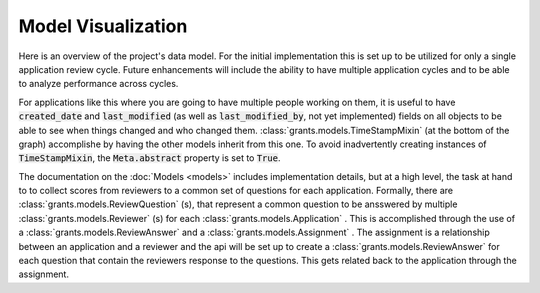 ========================
Model Visualization
========================

Here is an overview of the project's data model. For the initial implementation this is set up to be utilized for only a single application review cycle. Future enhancements will include the ability to have multiple application cycles and to be able to analyze performance across cycles.

For applications like this where you are going to have multiple people working on them, it is useful to have :code:`created_date` and :code:`last_modified` (as well as :code:`last_modified_by`, not yet implemented) fields on all objects to be able to see when things changed and who changed them. :class:`grants.models.TimeStampMixin` (at the bottom of the graph) accomplishe by having the other models inherit from this one. To avoid inadvertently creating instances of :code:`TimeStampMixin`, the :code:`Meta.abstract` property is set to :code:`True`.

The documentation on the :doc:`Models <models>` includes implementation details, but at a high level, the task at hand to to collect scores from reviewers to a common set of questions for each application. Formally, there are :class:`grants.models.ReviewQuestion` (s), that represent a common question to be ansswered by multiple :class:`grants.models.Reviewer` (s) for each :class:`grants.models.Application` . This is accomplished through the use of a :class:`grants.models.ReviewAnswer` and a :class:`grants.models.Assignment` . The assignment is a relationship between an application and a reviewer and the api will be set up to create a :class:`grants.models.ReviewAnswer` for each question that contain the reviewers response to the questions. This gets related back to the application through the assignment.

.. graphviz:: _static/grants_models.dot

